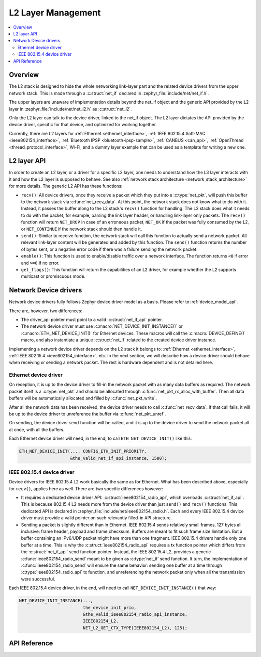 .. _net_l2_interface:

L2 Layer Management
###################

.. contents::
    :local:
    :depth: 2

Overview
********

The L2 stack is designed to hide the whole networking link-layer part
and the related device drivers from the upper network stack. This is made
through a :c:struct:`net_if` declared in
:zephyr_file:`include/net/net_if.h`.

The upper layers are unaware of implementation details beyond the net_if
object and the generic API provided by the L2 layer in
:zephyr_file:`include/net/net_l2.h` as :c:struct:`net_l2`.

Only the L2 layer can talk to the device driver, linked to the net_if
object. The L2 layer dictates the API provided by the device driver,
specific for that device, and optimized for working together.

Currently, there are L2 layers for :ref:`Ethernet <ethernet_interface>`,
:ref:`IEEE 802.15.4 Soft-MAC <ieee802154_interface>`,
:ref:`Bluetooth IPSP <bluetooth-ipsp-sample>`, :ref:`CANBUS <can_api>`,
:ref:`OpenThread <thread_protocol_interface>`, Wi-Fi, and a dummy layer
example that can be used as a template for writing a new one.

L2 layer API
************

In order to create an L2 layer, or a driver for a specific L2 layer,
one needs to understand how the L3 layer interacts with it and
how the L2 layer is supposed to behave.
See also :ref:`network stack architecture <network_stack_architecture>` for
more details. The generic L2 API has these functions:

- ``recv()``: All device drivers, once they receive a packet which they put
  into a :c:type:`net_pkt`, will push this buffer to the network
  stack via :c:func:`net_recv_data`. At this point, the network
  stack does not know what to do with it. Instead, it passes the
  buffer along to the L2 stack's ``recv()`` function for handling.
  The L2 stack does what it needs to do with the packet, for example, parsing
  the link layer header, or handling link-layer only packets. The ``recv()``
  function will return ``NET_DROP`` in case of an erroneous packet,
  ``NET_OK`` if the packet was fully consumed by the L2, or ``NET_CONTINUE``
  if the network stack should then handle it.

- ``send()``: Similar to receive function, the network stack will call this
  function to actually send a network packet. All relevant link-layer content
  will be generated and added by this function.
  The ``send()`` function returns the number of bytes sent, or a negative
  error code if there was a failure sending the network packet.

- ``enable()``: This function is used to enable/disable traffic over a network
  interface. The function returns ``<0`` if error and ``>=0`` if no error.

- ``get_flags()``: This function will return the capabilities of an L2 driver,
  for example whether the L2 supports multicast or promiscuous mode.

Network Device drivers
**********************

Network device drivers fully follows Zephyr device driver model as a
basis. Please refer to :ref:`device_model_api`.

There are, however, two differences:

- The driver_api pointer must point to a valid :c:struct:`net_if_api`
  pointer.

- The network device driver must use :c:macro:`NET_DEVICE_INIT_INSTANCE()`
  or :c:macro:`ETH_NET_DEVICE_INIT()` for Ethernet devices. These
  macros will call the :c:macro:`DEVICE_DEFINE()` macro, and also
  instantiate a unique :c:struct:`net_if` related to the created
  device driver instance.

Implementing a network device driver depends on the L2 stack it
belongs to: :ref:`Ethernet <ethernet_interface>`,
:ref:`IEEE 802.15.4 <ieee802154_interface>`, etc.
In the next section, we will describe how a device driver should behave when
receiving or sending a network packet. The rest is hardware dependent
and is not detailed here.

Ethernet device driver
======================

On reception, it is up to the device driver to fill-in the network packet with
as many data buffers as required. The network packet itself is a
:c:type:`net_pkt` and should be allocated through
:c:func:`net_pkt_rx_alloc_with_buffer`. Then all data buffers will be
automatically allocated and filled by :c:func:`net_pkt_write`.

After all the network data has been received, the device driver needs to
call :c:func:`net_recv_data`. If that call fails, it will be up to the
device driver to unreference the buffer via :c:func:`net_pkt_unref`.

On sending, the device driver send function will be called, and it is up to
the device driver to send the network packet all at once, with all the buffers.

Each Ethernet device driver will need, in the end, to call
``ETH_NET_DEVICE_INIT()`` like this:

.. code-block:: c

   ETH_NET_DEVICE_INIT(..., CONFIG_ETH_INIT_PRIORITY,
                       &the_valid_net_if_api_instance, 1500);

IEEE 802.15.4 device driver
===========================

Device drivers for IEEE 802.15.4 L2 work basically the same as for
Ethernet.  What has been described above, especially for ``recv()``, applies
here as well.  There are two specific differences however:

- It requires a dedicated device driver API: :c:struct:`ieee802154_radio_api`,
  which overloads :c:struct:`net_if_api`. This is because 802.15.4 L2 needs more from the device
  driver than just ``send()`` and ``recv()`` functions.  This dedicated API is
  declared in :zephyr_file:`include/net/ieee802154_radio.h`. Each and every
  IEEE 802.15.4 device driver must provide a valid pointer on such
  relevantly filled-in API structure.

- Sending a packet is slightly different than in Ethernet. IEEE 802.15.4 sends
  relatively small frames, 127 bytes all inclusive: frame header,
  payload and frame checksum.  Buffers are meant to fit such
  frame size limitation.  But a buffer containing an IPv6/UDP packet
  might have more than one fragment. IEEE 802.15.4 drivers
  handle only one buffer at a time.  This is why the
  :c:struct:`ieee802154_radio_api` requires a tx function pointer which differs
  from the :c:struct:`net_if_api` send function pointer.
  Instead, the IEEE 802.15.4 L2, provides a generic
  :c:func:`ieee802154_radio_send` meant to be given as
  :c:type:`net_if` send function. It turn, the implementation
  of :c:func:`ieee802154_radio_send` will ensure the same behavior:
  sending one buffer at a time through :c:type:`ieee802154_radio_api` tx
  function, and unreferencing the network packet
  only when all the transmission were successful.

Each IEEE 802.15.4 device driver, in the end, will need to call
``NET_DEVICE_INIT_INSTANCE()`` that way:

.. code-block:: c

   NET_DEVICE_INIT_INSTANCE(...,
                            the_device_init_prio,
			    &the_valid_ieee802154_radio_api_instance,
			    IEEE802154_L2,
			    NET_L2_GET_CTX_TYPE(IEEE802154_L2), 125);

API Reference
*************

.. doxygengroup:: net_l2
